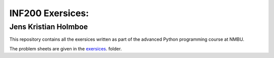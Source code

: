 INF200 Exersices:
======================

Jens Kristian Holmboe
----------------------

This repository contains all the exersices written as part of the
advanced Python programming course at NMBU.

The problem sheets are given in the `exersices
<exersices>`_. folder.
